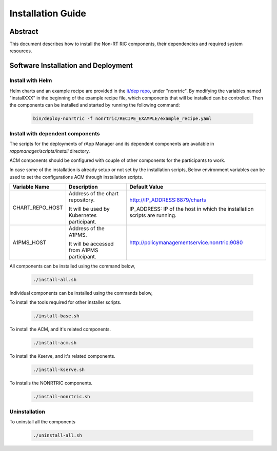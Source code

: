.. This work is licensed under a Creative Commons Attribution 4.0 International License.
.. http://creativecommons.org/licenses/by/4.0
.. Copyright (C) 2023 OpenInfra Foundation Europe. All rights reserved.

Installation Guide
==================

Abstract
--------

This document describes how to install the Non-RT RIC components, their dependencies and required system resources.

Software Installation and Deployment
------------------------------------

Install with Helm
+++++++++++++++++

Helm charts and an example recipe are provided in the `it/dep repo <https://gerrit.o-ran-sc.org/r/admin/repos/it/dep>`_,
under "nonrtric". By modifying the variables named "installXXX" in the beginning of the example recipe file, which
components that will be installed can be controlled. Then the components can be installed and started by running the
following command:

      .. code-block:: bash

        bin/deploy-nonrtric -f nonrtric/RECIPE_EXAMPLE/example_recipe.yaml

Install with dependent components
+++++++++++++++++++++++++++++++++

The scripts for the deployments of rApp Manager and its dependent components are available in *rappmanager/scripts/install* directory.

ACM components should be configured with couple of other components for the participants to work.

In case some of the installation is already setup or not set by the installation scripts, Below environment variables can be used to set the configurations ACM through installation scripts.

+--------------------+--------------------------------------------+----------------------------------------------+
| **Variable Name**  | **Description**                            | **Default Value**                            |
+--------------------+--------------------------------------------+----------------------------------------------+
| CHART_REPO_HOST    | Address of the chart repository.           | http://IP_ADDRESS:8879/charts                |
|                    |                                            |                                              |
|                    | It will be used by Kubernetes participant. | IP_ADDRESS: IP of the host in which          |
|                    |                                            | the installation scripts are running.        |
+--------------------+--------------------------------------------+----------------------------------------------+
| A1PMS_HOST         | Address of the A1PMS.                      | http://policymanagementservice.nonrtric:9080 |
|                    |                                            |                                              |
|                    | It will be accessed from A1PMS participant.|                                              |
+--------------------+--------------------------------------------+----------------------------------------------+

All components can be installed using the command below,

      .. code-block:: bash

        ./install-all.sh

Individual components can be installed using the commands below,

To install the tools required for other installer scripts.

      .. code-block:: bash

        ./install-base.sh

To install the ACM, and it's related components.

      .. code-block:: bash

        ./install-acm.sh

To install the Kserve, and it's related components.

      .. code-block:: bash

        ./install-kserve.sh

To installs the NONRTRIC components.

      .. code-block:: bash

        ./install-nonrtric.sh


Uninstallation
++++++++++++++
To uninstall all the components

      .. code-block:: bash

        ./uninstall-all.sh
